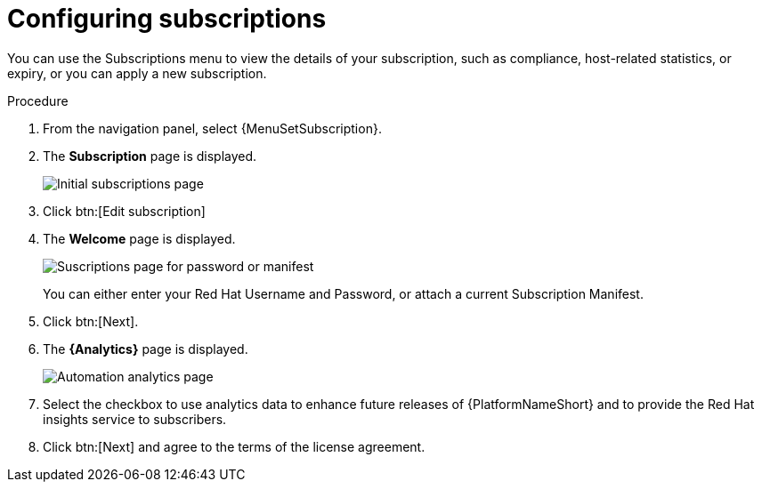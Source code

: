 [id="proc-controller-configure-subscriptions"]

= Configuring subscriptions

You can use the Subscriptions menu to view the details of your subscription, such as compliance, host-related statistics, or expiry, or you can apply a new subscription.

.Procedure
. From the navigation panel, select {MenuSetSubscription}.
. The *Subscription* page is displayed.
+
image::settings_subscription_page.png[Initial subscriptions page]
. Click btn:[Edit subscription]
. The *Welcome* page is displayed.
+
image::subscriptions_first-page.png[Suscriptions page for password or manifest]
+ 
You can either enter your Red Hat Username and Password, or attach a current Subscription Manifest.
. Click btn:[Next].
. The *{Analytics}* page is displayed.
+
image::automation_analytics.png[Automation analytics page]
. Select the checkbox to use analytics data to enhance future releases of {PlatformNameShort} and to provide the Red Hat insights service to subscribers.
. Click btn:[Next] and agree to the terms of the license agreement.


